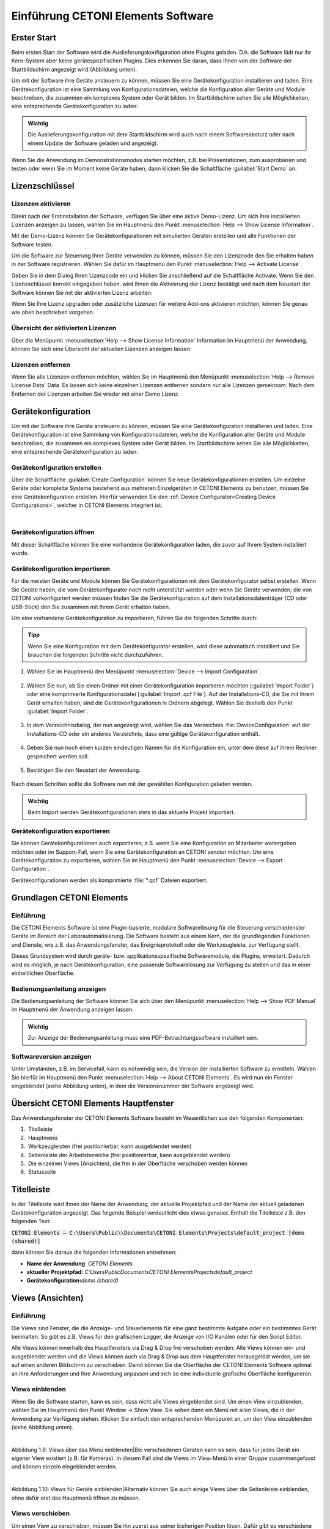Einführung CETONI Elements Software
===================================

Erster Start
------------

Beim ersten Start der Software wird die Auslieferungskonfiguration ohne
Plugins geladen. D.h. die Software lädt nur ihr Kern-System aber keine
gerätespezifischen Plugins. Dies erkennen Sie daran, dass Ihnen von der
Software der Startbildschirm angezeigt wird (Abbildung unten).

.. image:: ./Pictures/1000020100000422000002BE2B654AE685AA4D8E.png

Um mit der Software
ihre Geräte ansteuern zu können, müssen Sie eine Gerätekonfiguration
installieren und laden. Eine Gerätekonfiguration ist eine Sammlung von
Konfigurationsdateien, welche die Konfiguration aller Geräte und Module
beschreiben, die zusammen ein komplexes System oder Gerät bilden. Im
Startbildschirm sehen Sie alle Möglichkeiten, eine entsprechende
Gerätekonfiguration zu laden:

.. admonition:: Wichtig
   :class: note

   Die Auslieferungskonfiguration mit dem      
   Startbildschirm wird auch nach einem Softwareabsturz     
   oder nach einem Update der Software geladen und          
   angezeigt.      

Wenn Sie die Anwendung im Demonstrationsmodus starten
möchten, z.B. bei Präsentationen, zum ausprobieren und testen oder
wenn Sie im Moment keine Geräte haben, dann klicken Sie die
Schaltfläche :guilabel:`Start Demo` an. 


Lizenzschlüssel
---------------

Lizenzen aktivieren
~~~~~~~~~~~~~~~~~~~

Direkt nach der Erstinstallation der Software, verfügen Sie über eine
aktive Demo-Lizenz. Um sich Ihre installierten Lizenzen anzeigen zu
lassen, wählen Sie im Hauptmenü den Punkt
:menuselection:`Help --> Show License Information`.

.. image:: ./Pictures/1000020100000174000000D78571510911B97AEE.png

Mit der Demo-Lizenz können Sie Gerätekonfigurationen mit simulierten
Geräten erstellen und alle Funktionen der Software testen.

.. image:: ./Pictures/10000201000001D6000000AE5ED5B8BD0CA17D65.png

Um die Software zur Steuerung Ihrer Geräte verwenden zu
können, müssen Sie den Lizenzcode den Sie erhalten haben in der Software
registrieren. Wählen Sie dafür im Hauptmenü den Punkt 
:menuselection:`Help --> Activate License`.

.. image:: ./Pictures/10000201000001ED00000145C29F8E208FCC285C.png

Geben Sie in dem Dialog Ihren Lizenzcode ein und klicken Sie
anschließend auf die Schaltfläche Activate. Wenn Sie den Lizenzschlüssel
korrekt eingegeben haben, wird Ihnen die Aktivierung der Lizenz
bestätigt und nach dem Neustart der Software können Sie mit der
aktivierten Lizenz arbeiten:

.. image:: ./Pictures/10000201000001ED0000015700FCDFDE9D20030C.png 

Wenn Sie Ihre Lizenz upgraden oder zusätzliche Lizenzen für
weitere Add-ons aktivieren möchten, können Sie genau wie oben
beschrieben vorgehen.

Übersicht der aktivierten Lizenzen
~~~~~~~~~~~~~~~~~~~~~~~~~~~~~~~~~~

Über die Menüpunkt :menuselection:`Help --> Show License Information` 
Information im Hauptmenü der
Anwendung, können Sie sich eine Übersicht der aktuellen Lizenzen
anzeigen lassen:

.. image:: ./Pictures/10000201000001D800000133EEE683E0C6194C68.png


Lizenzen entfernen
~~~~~~~~~~~~~~~~~~

Wenn Sie alle Lizenzen entfernen möchten, wählen Sie im Hauptmenü den
Menüpunkt :menuselection:`Help --> Remove License Data` Data. 
Es lassen sich keine einzelnen
Lizenzen entfernen sondern nur alle Lizenzen gemeinsam. Nach dem
Entfernen der Lizenzen arbeiten Sie wieder mit einer Demo Lizenz.

Gerätekonfiguration
-------------------
Um mit der Software ihre Geräte ansteuern zu können, müssen Sie eine 
Gerätekonfiguration installieren und laden. Eine Gerätekonfiguration 
ist eine Sammlung von Konfigurationsdateien, welche die Konfiguration 
aller Geräte und Module beschreiben, die zusammen ein komplexes System 
oder Gerät bilden. Im Startbildschirm sehen Sie alle Möglichkeiten, 
eine entsprechende Gerätekonfiguration zu laden:

.. image:: ./Pictures/1000020100000422000002BE2B654AE685AA4D8E.png

Gerätekonfiguration erstellen  
~~~~~~~~~~~~~~~~~~~~~~~~~~~~~~

.. image:: ./Pictures/100002010000009600000096EA64110C769BEAC3.png
   :width: 2cm
   :height: 2cm
   :align: left

Über die Schaltfläche :guilabel:`Create Configuration` können Sie neue
Gerätekonfigurationen erstellen. Um einzelne Geräte oder komplette
Systeme bestehend aus mehreren Einzelgeräten in CETONI Elements zu
benutzen, müssen Sie eine Gerätekonfiguration erstellen. Hierfür
verwenden Sie den :ref:`Device Configurator<Creating Device Configurations>`,
welcher in CETONI Elements
integriert ist.

|

Gerätekonfiguration öffnen 
~~~~~~~~~~~~~~~~~~~~~~~~~~~~~~

Mit dieser Schaltfläche können Sie eine vorhandene Gerätekonfiguration laden, die zuvor auf Ihrem System installiert wurde.

Gerätekonfiguration importieren
~~~~~~~~~~~~~~~~~~~~~~~~~~~~~~

.. image:: Pictures/10000201000000960000009603BB5C04B1480424.png
   :width: 2cm
   :height: 2cm
   :align: left

Für die meisten Geräte und Module können Sie
Gerätekonfigurationen mit dem Gerätekonfigurator selbst erstellen. Wenn
Sie Geräte haben, die vom Gerätekonfigurator noch nicht unterstützt
werden oder wenn Sie Geräte verwenden, die von CETONI vorkonfiguriert
werden müssen finden Sie die Gerätekonfiguration auf dem
Installationsdatenträger (CD oder USB-Stick) den Sie zusammen mit Ihrem
Gerät erhalten haben.

Um eine vorhandene Gerätekonfiguration zu importieren, führen Sie die
folgenden Schritte durch:

.. admonition:: Tipp
   :class: tip

   Wenn Sie eine Konfiguration mit dem           
   Gerätekonfigurator erstellen, wird diese automatisch    
   installiert und Sie brauchen die folgenden Schritte     
   nicht durchzuführen.     

.. rst-class:: steps

#. Wählen Sie im Hauptmenü den Menüpunkt :menuselection:`Device --> Import Configuration`.

    .. image:: ./Pictures/10000000000001310000010F1E67A086173830FE.png

#. Wählen Sie nun, ob
   Sie einen Ordner mit einer Gerätekonfiguration importieren möchten
   (:guilabel:`Import Folder`) oder eine komprimierte Konfigurationsdatei
   (:guilabel:`Import .qcf File`). Auf der Installations-CD, die Sie mit ihrem
   Gerät erhalten haben, sind die Gerätekonfigurationen in Ordnern
   abgelegt. Wählen Sie deshalb den Punkt :guilabel:`Import Folder`.

    .. image:: ./Pictures/1000000000000214000000A60483FD84C031337D.png

#. In dem Verzeichnisdialog, der nun angezeigt wird, wählen Sie das
   Verzeichnis :file:`DeviceConfiguration` auf der Installations-CD oder ein
   anderes Verzeichnis, dass eine gültige Gerätekonfiguration enthält.

     .. image:: ./Pictures/10000201000002810000018F6EE2B3E17DBB7FD1.png
    
#. Geben Sie nun noch einen kurzen eindeutigen Namen für die
   Konfiguration ein, unter dem diese auf ihrem Rechner gespeichert
   werden soll.

     .. image:: ./Pictures/10000000000001B00000009EB2ADDF0AD16AE80B.png

#. Bestätigen Sie den Neustart der Anwendung.

     .. image:: ./Pictures/100000000000020900000097955C208F8F030D3B.png

Nach diesen Schritten sollte die Software nun mit der gewählten Konfiguration 
geladen werden.

.. admonition:: Wichtig
   :class: note

   Beim Import werden Gerätekonfigurationen stets in das aktuelle Projekt importiert.


Gerätekonfiguration exportieren
~~~~~~~~~~~~~~~~~~~~~~~~~~~~~~~~

Sie können Gerätekonfigurationen auch exportieren, z.B. wenn Sie eine
Konfiguration an Mitarbeiter weitergeben möchten oder im Support-Fall,
wenn Sie eine Gerätekonfiguration an CETONI senden möchten. Um eine
Gerätekonfiguration zu exportieren, wählen Sie im Hauptmenü den
Punkt :menuselection:`Device --> Export Configuration`.

.. image:: ./Pictures/1000000000000176000000AAFAC8C916053B5D6A.png

Gerätekonfigurationen werden als komprimierte :file:`*.qcf` Dateien exportiert.

Grundlagen CETONI Elements
----------------------------

Einführung
~~~~~~~~~~~~

Die CETONI Elements Software ist eine Plugin-basierte, modulare
Softwarelösung für die Steuerung verschiedenster Geräte im Bereich der
Laborautomatisierung. Die Software besteht aus einem Kern, der die
grundlegenden Funktionen und Dienste, wie z.B. das Anwendungsfenster,
das Ereignisprotokoll oder die Werkzeugleiste, zur Verfügung stellt.

Dieses Grundsystem wird durch geräte- bzw. applikationsspezifische
Softwaremodule, die Plugins, erweitert. Dadurch wird es möglich, je nach
Gerätekonfiguration, eine passende Softwarelösung zur Verfügung zu
stellen und das in einer einheitlichen Oberfläche.

Bedienungsanleitung anzeigen
~~~~~~~~~~~~~~~~~~~~~~~~~~~~~~

Die Bedienungsanleitung der Software können Sie sich über den
Menüpunkt :menuselection:`Help --> Show PDF Manual` im Hauptmenü der 
Anwendung anzeigen lassen.

.. image:: Pictures/10000000000000DC000000A56971ED828CA56C1E.png

.. admonition:: Wichtig
   :class: note

   Zur Anzeige der Bedienungsanleitung muss eine PDF-Betrachtungssoftware 
   installiert sein. 


Softwareversion anzeigen
~~~~~~~~~~~~~~~~~~~~~~~~~~

Unter Umständen, z.B. im Servicefall, kann es notwendig sein, die
Version der installierten Software zu ermitteln. Wählen Sie hierfür im
Hauptmenü den Punkt :menuselection:`Help --> About CETONI Elements`. Es wird nun
ein Fenster eingeblendet (siehe Abbildung unten), in dem die
Versionsnummer der Software angezeigt wird.

.. image:: ./Pictures/100000000000023E0000011C5BF7D6D89E212C48.png

Übersicht CETONI Elements Hauptfenster
----------------------------------------

Das Anwendungsfenster der CETONI Elements Software besteht im
Wesentlichen aus den folgenden Komponenten:

.. image:: ./Pictures/100002010000040500000272304B3AA146FD9FA5.png

.. rst-class:: guinums

1.  Titelleiste
2.  Hauptmenü
3.  Werkzeugleisten (frei positionierbar, kann ausgeblendet werden)
4.  Seitenleiste der Arbeitsbereiche (frei positionierbar, kann
   ausgeblendet werden)
5.  Die einzelnen Views (Ansichten), die frei in der Oberfläche
   verschoben werden können
6.  Statuszeile

Titelleiste
-----------

In der Titelleiste wird Ihnen der Name der Anwendung, der aktuelle
Projektpfad und der Name der aktuell geladenen Gerätekonfiguration
angezeigt. Das folgende Beispiel verdeutlicht dies etwas genauer.
Enthält die Titelleiste z.B. den folgenden Text:

:code:`CETONI Elements – C:\Users\Public\\Documents\CETONI Elements\Projects\default_project [demo (shared)]`

dann können Sie daraus die folgenden Informationen entnehmen:

-  **Name der Anwendung**: *CETONI Elements*
-  **aktueller Projektpfad:** *C:\Users\Public\Documents\CETONI
   Elements\Projects\default_project*
-  **Gerätekonfiguration:**\ *demo (shared)*

Views (Ansichten)
-----------------

.. _einführung-1:

Einführung
~~~~~~~~~~

Die Views sind Fenster, die die Anzeige- und Steuerlemente für eine ganz
bestimmte Aufgabe oder ein bestimmtes Gerät beinhalten. So gibt es z.B.
Views für den grafischen Logger, die Anzeige von I/O Kanälen oder für
den Script Editor.

Alle Views können innerhalb des Hauptfensters via Drag & Drop frei
verschoben werden. Alle Views können ein- und ausgeblendet werden und
die Views können auch via Drag & Drop aus dem Hauptfenster herausgelöst
werden, um sie auf einen anderen Bildschirm zu verschieben. Damit können
Sie die Oberfläche der CETONI Elements Software optimal an Ihre
Anforderungen und Ihre Anwendung anpassen und sich so eine individuelle
grafische Oberfläche konfigurieren.

Views einblenden
~~~~~~~~~~~~~~~~

Wenn Sie die Software starten, kann es sein, dass nicht alle Views
eingeblendet sind. Um einen View einzublenden, wählen Sie im Hauptmenü
den Punkt Window → Show View. Sie sehen dann ein Menü mit allen Views,
die in der Anwendung zur Verfügung stehen. Klicken Sie einfach den
entsprechenden Menüpunkt an, um den View einzublenden (siehe Abbildung
unten).

|
Abbildung 1.9: Views über das Menü einblenden|\ Bei verschiedenen
Geräten kann es sein, dass für jedes Gerät ein eigener View existiert
(z.B. für Kameras). In diesem Fall sind die Views im View-Menü in einer
Gruppe zusammengefasst und können einzeln eingeblendet werden.

|
Abbildung 1.10: Views für Geräte einblenden|\ Alternativ können Sie auch
einige Views über die Seitenleiste einblenden, ohne dafür erst das
Hauptmenü öffnen zu müssen.

Views verschieben
~~~~~~~~~~~~~~~~~

Um einen View zu verschieben, müssen Sie ihn zuerst aus seiner
bisherigen Position lösen. Dafür gibt es verschiedene Möglichkeiten. Die
erste Möglichkeit ist Drag & Drop. Klicken Sie dafür mit der linken
Maustaste in den Reiter des Views **❶**\ und ziehen Sie den View einfach
mit gedrückter Maustaste aus seiner Position heraus **❷**. Solange Sie
die Maustaste nicht loslassen, können Sie den View frei verschieben
(siehe Abbildung unten).

|
Abbildung 1.11: View via Drag & Drop verschieben|\ Alternativ können Sie
den View auch durch einen Doppelklick auf den Reiter aus seiner Position
herauslösen. Die dritte Möglichkeit ist das Kontextmenü des Views.
Klicken Sie dafür mit der rechten Maustaste in den Karteireiter und
wählen Sie aus dem Kontextmenü den Punkt *Detach*.

|
Abbildung 1.12: View via Kontextmenü aus seiner Position lösen|\ Wenn
Sie den View aus seiner Position herausgelöst haben, wird der View in
einem eigenen Fenster angezeigt. Dieses Fenster können Sie nun wie jedes
andere Fenster des Betriebssystems vergrößern, verkleinern, maximieren
oder auf einen anderen Bildschirm verschieben.

Views andocken
~~~~~~~~~~~~~~

Sie können Views, oder Gruppen von Views, die ein eigenes Fenster haben,
via Drag & Drop in das Hauptfenster oder ein beliebige anderes
View-Fenster andocken. Dafür ziehen Sie das Fenster des Views einfach
über das Zielfenster, in das der View / die View-Gruppe angedockt werden
soll. In dem Zielfenster werden Ihnen dann Symbole angezeigt – die
Drop-Targets. Diese Zielmarkierungen kennzeichnen die Bereiche, in denen
das Fenster eingefügt werden kann. Wenn Ihr Zielfenster nur einen View
enthält, sehen Sie nur 5 Drop-Targets.

|
Abbildung 1.13: Drop-Target Markierungen|\ Wenn Sie den Mauszeiger über
ein Drop-Target bewegen, während Sie ein Fenster verschieben, dann wird
Ihnen über einen farbigen Rahmen (Drop Preview) angezeigt, an welche
Position (Dock Area) der View eingefügt werden würde.

.. figure:: ./Pictures/10000201000002890000014B5699FFD5D09BAADF.png
   :alt: 
   Abbildung 1.14: Anzeige Drop-Preview
   :width: 16.201cm
   :height: 8.262cm

   Abbildung 1.14: Anzeige Drop-Preview

Wenn Sie nun die Maustaste über der Zielmarkierung loslassen, wird das
das Fenster an der durch das Drop-Preview gekennzeichneten Position
eingefügt.

|
Abbildung 1.15: View auf der linken Seite eingefügt|\ Wenn Sie als
Drop-Target das Symbol in der Mitte des Fensters wählen, dann wird der
neue View als ein zusätzlicher Karteireiter auf der Position des dort
vorhandenen Views eingefügt.

|
Abbildung 1.16: View Gruppe|\ Wenn Sie das Ihr View über ein Fenster
ziehen, welches bereits mehrere Views enthält, dann werden Ihnen
zusätzliche Drop-Target Markierungen angezeigt. D.h., Sie haben dann
zusätzliche Möglichkeiten für das Andocken des View-Fensters. In der
Abbildung unten können Sie dies sehen. Es gibt die äußeren Drop-Targets
**❶**, die Sie bereits aus der Beschreibung oben kennen. Zusätzlich gibt
es noch fünf weitere Drop-Targets, die in Form eines Kreuzes angezeigt
werden **❷**.

|
Abbildung 1.17: Drop-Target Markierungen|\ Bewegen Sie das Fenster bei
gedrückter Maustaste über die einzelnen Markierungen das Drop-Preview zu
sehen und um ein Gefühl dafür zu bekommen, welche Möglichkeiten zum
Andocken eines Fensters existieren.

Wenn Sie ein View als zusätzlichen Karteireiter andocken möchten, können
Sie den Mauspfeil entweder über das mittlere Drop-Target Symbol
**❶**\ bewegen (siehe Abbildung unten) oder über die Titelleiste eines
bereits angedockten Views **❷**.

|
Abbildung 1.18: View als zusätzlichen Karteireiter einfügen|\ View-Gruppen verschieben
~~~~~~~~~~~~~~~~~~~~~~~~~~~~~~~~~~~~~~~~~~~~~~~~~~~~~~~~~~~~~~~~~~~~~~~~~~~~~~~~~~~~~~

Es können nicht nur einzelne Views verschoben werden sondern auch
komplette View-Gruppen in denen mehrere Views als Karteireiter enthalten
sind. Zum Verschieben einer kompletten View-Gruppe klicken Sie nicht auf
den Karteireiter des Views sondern in die Titelleiste der Gruppe (siehe
Abbildung unten). Sie können nun die komplette Gruppe via Drag & Drop
aus der aktuellen Position herauslösen und verschieben.

|
Abbildung 1.19: View-Gruppen verschieben|\ Alternativ können Sie eine
View-Gruppe auch herauslösen durch einen Doppelklick in die Titelleiste
**❶**\ der Gruppe, über den Menüpunkt *Detach Area* **❷**\ im
Kontextmenü oder durch Anklicken der *Detach* Schaltfläche in der
Titelleiste **❸**.

|
Abbildung 1.20: View-Gruppe abdocken|\ Eine View-Gruppe oder ein Fester
mit mehreren Views können Sie genau so andocken wie ein Fenster mit nur
einem View.

Views und View-Gruppen schließen
~~~~~~~~~~~~~~~~~~~~~~~~~~~~~~~~

Einen einzelnen View können Sie entweder über die Schließen-Schaltfläche
**❶**\ im aktiven Karteireiter schließen oder über den Menüpunkt
*Close*\ **❷**\ im Kontextmenü eines Karteireiters.

|
Abbildung 1.21: View schließen|\ Eine View-Gruppe kann mit der
Schließen-Schaltfläche **❶**\ in der Titelleiste der Gruppe oder mit dem
Menüpunkt *Close Area* **❷**\ im Kontextmenü der View-Gruppe geschlossen
werden.

|
Abbildung 1.22: View-Gruppen schließen|\ Nützliches bei der Arbeit mit Views
~~~~~~~~~~~~~~~~~~~~~~~~~~~~~~~~~~~~~~~~~~~~~~~~~~~~~~~~~~~~~~~~~~~~~~~~~~~~

Wenn Sie View-Gruppen mit sehr vielen Views haben, kann es sein, dass
durch die Anzahl der Karteireiter und durch die dann verkürzt
dargestellten Beschriftungen eine Navigation zwischen den einzelnen
Views der Gruppe schwierig ist. In diesem Fall können Sie über die
entsprechende Schaltfläche in der Titelleiste der View-Gruppe ein Menü
mit allen Views der Gruppe aufrufen und darüber den entsprechenden View
wählen.

|
Abbildung 1.23: View-Menü einer View-Gruppe aufrufen|\ Wenn Sie in einer
View-Gruppe schnell „aufräumen“ möchten, können Sie über das Kontextmenü
alle Views außer den gerade aktiven View schließen. Wählen Sie dafür im
Kontextmenü des aktiven Karteireiters den Punkt *Close Others*.

|
Abbildung 1.24: Alle inaktiven Views einer Gruppe schließen|\ Wenn Sie
in einem Fenster, z.B. im Hauptfenster der Anwendung, schnell
„aufräumen“ möchten, können Sie über das Kontextmenü einer View-Gruppe
alle anderen Gruppen schließen. Wählen Sie dafür aus dem Kontextmenü der
View-Gruppe den Menüpunkt *Close Other Areas*.

.. figure:: ./Pictures/1000020100000224000000A46CB57E1DDB2A63DE.png
   :alt: 
   Abbildung 1.25: Alle anderen View-Gruppen schließen
   :width: 14.504cm
   :height: 4.339cm

   Abbildung 1.25: Alle anderen View-Gruppen schließen

Perspektiven
------------

Einführung in die Arbeit mit Perspektiven
~~~~~~~~~~~~~~~~~~~~~~~~~~~~~~~~~~~~~~~~~

Unterschiedliche Aufgaben, unterschiedliche Geräte oder auch
unterschiedliche Anwender erfordern eine unterschiedliche Anordnung von
Views. Über das Verschieben der einzelnen Views können Sie die
Oberfläche optimal an Ihre Anforderungen, an Ihre Art zu arbeiten oder
an Ihre PC-Hardware anpassen.

Wenn Sie für eine bestimmte Aufgabe die perfekte Anordnung der Views
gefunden haben, können Sie diese Anordnung unter einem eignen Namen
speichern. Diese gespeicherte Anordnung wird in der Software als
Perspektive (Perspective) bezeichnet. Haben Sie mehrere Perspektiven
angelegt, können Sie durch einen einzigen Mausklick die komplette
Oberfläche der Anwendung Umbauen und an eine neue Aufgabe oder
Anforderung anpassen.

Sie können eine Perspektive über die entsprechende Schaltfläche in der
Werkzeugleiste aktivieren.

|image19|\ Wenn Sie auf die Schaltfläche klicken, wird die Standard
Perspektive (Default) geladen. Wenn Sie auf den Pfeil neben der
Schaltfläche klicken **❶**\ (siehe Abbildung unten), öffnen Sie das Menü
zur Auswahl einer vorher angelegten Perspektive **❷**.

|
Abbildung 1.26: Vorhandene Perspektive öffnen|\ Wenn Sie eine
Perspektive anklicken, werden die Views in der Oberfläche so angeordnet
wie zum Zeitpunkt der Erstellung dieser Perspektive. Alternativ können
Sie auf die Perspektiven auf über das Hauptmenü zugreifen. Wählen Sie
dafür den Menüpunkt *Window → Perspective*.

.. figure:: ./Pictures/1000020100000225000000F171D95022C6176EB6.png
   :alt: 
   Abbildung 1.27: Arbeiten mit Perspektiven über das Hauptmenü
   :width: 14.531cm
   :height: 6.378cm

   Abbildung 1.27: Arbeiten mit Perspektiven über das Hauptmenü

+-----------+---------------------------------------------------------+
| |image22| | **Tipp**. Wenn Sie bei der Anordnung der Views einmal   |
|           | die Übersicht verloren haben oder mit der Anordnung neu |
|           | beginnen möchten, rufen Sie über die Perspective        |
|           | Schaltfläche in der Werkzeugleiste einfach die Standard |
|           | Perspective (Default) auf.                              |
+-----------+---------------------------------------------------------+

Perspektiven anlegen
~~~~~~~~~~~~~~~~~~~~

|image23|\ Um eine Perspektive anzulegen, klicken Sie in der
Werkzeugleiste auf die Schaltfläche Create Perspektive. Geben Sie dann
in dem Eingabedialog einen eindeutigen Namen für diese Perspektive ein
und klicken Sie o.k.

|
Abbildung 1.28: Perspektive anlegen|\ Die neue Perspektive ist nun im
Perspektiv-Menü verfügbar.

Perspektiven löschen
~~~~~~~~~~~~~~~~~~~~

Um Perspektiven zu löschen, wählen Sie im Perspektivemenü den Menüpunkt
*Manage Perspectives*.

|
Abbildung 1.29: Perspektiven verwalten|\ Es wird nun ein Dialog mit
einer Liste aller Perspektiven angezeigt. In der Liste **❶**\ können Sie
nun ähnlich wie im Dateiexplorer einzelne oder mehrere Perspektiven
auswählen. Mit Hilf der *Shift-Taste* können Sie mehrere
zusammenhängende Einträge auswählen. Mit Hilfe der *Ctrl-Taste* können
Sie mehrere Einträge hintereinander anklicken und damit auswählen.

|
Abbildung 1.30: Perspektiven löschen|\ Wenn Sie dann die Schaltfläche
*Remove* **❷**\ klicken, werden alle ausgewählten Perspektiven gelöscht.

Seitenleiste
------------

Die Seitenleiste ermöglicht Ihnen das schnelle Einblenden verschiedener
Views. Einige Schaltflächen blenden einen bestimmten View direkt ein.
Andere Schaltflächen ermöglichen das Einblenden mehrerer Views und
zeigen dafür ein Menü an (siehe Abbildung unten).

.. image:: ./Pictures/10000201000000E10000005F05B9041439F8E1EF.png
   :width: 5.955cm
   :height: 2.514cm

+-----------+---------------------------------------------------------+
| |image26| | **Tipp**. Die Seitenleiste, und auch alle               |
|           | Werkzeugleisten, können frei in den Randbereichen des   |
|           | Hauptfensters positioniert und angeordnet werden. Wenn  |
|           | Sie mit der rechten Maustaste in eine Werkzeugleiste    |
|           | klicken, sehen Sie ein Menü zum Ein- und Ausblenden der |
|           | Werkzeugleisten.                                        |
+-----------+---------------------------------------------------------+

Ereignisprotokoll
-----------------

Im Ereignisprotokoll werden wichtige Ereignisse angezeigt. Dazu gehören
Hinweise, Warnmeldungen und Fehlermeldungen. Der View mit dem
Ereignisprotokoll wird automatisch eingeblendet, wenn ein Ereignis in
das Protokoll geschrieben wird.

|Abbildung 1.31: Ereignisprotokoll|\ |image27|\ Sie können das
Ereignisprotokoll durch drücken der Schaltfläche *Clear Event Log* in
der rechten oberen Bildschirmecke (siehe Abbildung) löschen.

|image28|\ Durch Klicken der Schaltfläche *Export To File* können Sie
den Inhalt des Ereignisprotokolls in eine Textdatei exportieren. Nachdem
Sie einen Dateinamen vergeben haben, wird die Satei gespeichert und Sie
können Sie in einem beliebigen Texteditor öffnen.

.. image:: ./Pictures/1000020100000258000000551980D8BBF41A9394.png
   :width: 15.88cm
   :height: 2.249cm

Möchten Sie das Ereignisprotokoll manuell einblenden, wählen Sie im
Hauptmenü der Anwendung den Punkt *Window → Show View → Event Log*.

|
Abbildung 1.32: Event Log View einblenden|\ Das Ereignisprotokoll listet
die einzelnen Ereignisse in zeitlicher Abfolge auf. Das neueste Ereignis
steht dabei immer an erster Stelle. Dies wir auch an den Zeitstempeln in
der ersten Spalte deutlich.

|image29|\ Beim Verbinden zur Gerätehardware, kann es vorkommen, dass im
Ereignisprotokoll Gerätefehler empfangen und angezeigt werden (siehe
oben). Diese Fehler können Sie ignorieren und löschen, wenn im
Ereignisprotokoll eine aktuellere Nachricht von der gleichen
Ereignisquelle (vom gleichen Gerät) vorhanden ist, in der die
Fehlerfreiheit des Gerätes gemeldet wird (Beispiel in Abbildung unten).

In dem Beispiel (Abbildung oben) melden alle 3 Achsen der rotAXYS
Probenhandlers einen Fehler ❶. Die aktuellsten obersten drei Meldungen ❷
zeigen aber, das kein Fehler mehr vorhanden ist und das Gerät fehlerfrei
arbeitet.

Statuszeile
-----------

In der Statuszeile werden Statusinformationen, wie z.B. der
Verbindungsstatus zum Gerät, angezeigt.

Verbindung zum Gerät herstellen
-------------------------------

In der Werkzeugleiste finden Sie die Schaltfläche *Connect to
device*\ mit einem Steckersymbol (siehe Abbildung unten). Drücken Sie
diese Schaltfläche, um eine Verbindung zum Gerät herzustellen.

.. figure:: ./Pictures/100000000000013B000000B23CF02D461CC3D4A3.png
   :alt: Abbildung 1.33: Verbindung zum Gerät herstellen
   :width: 8.334cm
   :height: 4.71cm

   Abbildung 1.33: Verbindung zum Gerät herstellen

+-----------+---------------------------------------------------------+
| |image32| | **Wichtig**. Um eine Verbindung zum Gerät herzustellen, |
|           | muss das Gerät über USB mit dem PC verbunden und die    |
|           | Spannungsversorgung für das Gerät aktiv sein.           |
+-----------+---------------------------------------------------------+

*Arbeiten mit Projekten*
------------------------

.. _einführung-2:

*Einführung*
~~~~~~~~~~~~

*Wenn Sie mit der CETONI Elements Software arbeiten, dann arbeiten Sie
stets in einem bestimmten\ CETONI Elements\ Projekt. In einem Projekt
werden alle projektspezifischen Daten, wie z.B. die
aktuelle\ Gerätekonfiguration, anwenderspezifische Gerätenamen,
Spritzen- und Schlauchkonfigurationen, Skalierungsfaktoren, Flussraten,
SI-Einheiten und vieles mehr gespeichert. D.h., wenn Sie ein Projekt
laden, werden alle anwenderspezifischen Einstellungen geladen. So können
Sie einfach zwischen verschiedenen Projekten wechseln, oder Projekte mit
anderen Mitarbeitern teilen.*

*Das aktuelle Projekt, in dem Sie arbeiten, wird Ihnen stets in
der*\ `Titelleiste <#1.6.Titelleiste|outline>`__\ *angezeigt.\ Wenn Sie
im Hauptmenü den Menüpunkt\ File → Browse Project Folder\ wählen, wird
das aktuelle Projekt im Dateiexplorer geöffnet.*

|Abbildung 1.34: Projektverzeichnis im Dateiexplorer öffnen|\ *Im
Dateiexplorer sehen Sie alle projektspezifischen Daten des Projektes.
Jedes Projekt hat eine feste Struktur von Dateien und
Unterverzeichnissen. In der Datei\ projectsettings.ini\ werden alle
projektspezifischen Einstellungen gespeichert. Zusätzlich finden Sie im
Projektverzeichnis die folgenden Unterverzeichnisse:*

-  *Configurations\ – in diesem Verzeichnis werden alle
   Gerätekonfigurationen gespeichert, die Sie importieren oder mit dem
   Gerätekonfigurator anlegen*
-  *Data\ – in dieses Verzeichnis können die Plugins Daten ablegen, die
   nicht in der Settings Datei gespeichert werden können*
-  *Log\ – dient zum Speichern von Log-Dateien\ wie z.B. von CSV-Dateien
   wie sie vom CSV-Logger erzeugt werden.*
-  *Pictures\ – speichert alle Bild\ dateien\ , die im Projekt
   aufgenommen werden (z.B. durch Scriptfunktionen oder vom
   Kamera-Plugin).*
-  *Scripts\ –\ alle Scriptdateien, die Sie in dem Projekt erstellen,
   sollten Sie in dieses Verzeichnis\ speichern*
-  *Videos\ –\ Videodateien, die vom Kamera-Plugin erzeugt werden,
   sollten in dieses Verzeichnis gespeichert werden*

*Ein neues Projekt erstellen*
~~~~~~~~~~~~~~~~~~~~~~~~~~~~~

*Wählen Sie im Hauptmenü den Punkt\ File → New Project\ um ein neues
Projekt zu erstellen.*

|Abbildung 1.35: Neues Projekt erstellen|\ *In dem Dialog, der Ihnen
dann angezeigt wird, können Sie das neue Projekt konfigurieren. Vergeben
Sie als erstes einen eindeutigen Projektnamen*\ **❶**\ *. Wählen Sie
dann, ob Sie die Einstellungen des aktuellen Projektes in das neue
Projekt kopieren möchten (\ Copy current project settings\ ) oder ob Sie
mit einem leeren Projekt starten wollen (\ Create empty
project\ )*\ **❷**\ *.*

*Wählen Sie dann den Ort aus, in dem das Projektverzeichnis erzeugt
werden soll. Standardmäßig, wenn\ Use default location\ *\ **❸**\ *aktiv
ist, wird das Projekt im Projektverzeichnis des CETONI Elements
Datenordners erstellt. Wenn Sie den Speicherort selbst wählen möchten,
z.B. um das Projekt auf einem externen Datenträger zu speichern,
entfernen Sie das Häkchen\ *\ **❸**\ *\ und wählen Sie durch Anklicken
der\ Browse…\ Schaltfläche\ *\ **❹**\ *\ einen Speicherort aus.*

|Abbildung 1.36: Konfigurationsdialog für Erstellung eines neuen
Projektes|\ *Schließen Sie die Erstellung des neuen Projektes durch
Anklicken von\ OK\ *\ **❺**\ *\ ab.*

+-----------+---------------------------------------------------------+
| |image35| | **Wichtig**. Speichern Sie Projektdaten, wie z.B.       |
|           | Scripte, Bilder, Log-Dateien wenn möglich immer im      |
|           | Projektverzeichnis oder in den entsprechenden           |
|           | Unterverzeichnissen ab. Nur so ist sichergestellt, dass |
|           | beim Projektexport alle wichtigen Daten exportiert oder |
|           | gesichert werden.                                       |
+-----------+---------------------------------------------------------+

*Ein vorhandenes Projekt öffnen*
~~~~~~~~~~~~~~~~~~~~~~~~~~~~~~~~

*Wählen Sie zum Öffnen eines vorhandenen Projektes im Hauptmenü den
Menüpunkt\ File → Open Project\ .*

|Abbildung 1.37: Vorhandenes Projekt öffnen|\ *In dem Dialog der Ihnen
nun angezeigt wird, können Sie über die Auswahlbox*\ **❶**\ *ein Projekt
aus dem Standard-Projektverzeichnis auswählen. Sie können dafür auch den
Projektnamen in die Auswahlbox eintippen. Die Auswahlbox unterstützt Sie
bei der Eingabe durch die Einblendung von entsprechenden Projekten. Wenn
Ihr Projekt nicht im Standardverzeichnis gespeichert ist, klicken Sie
die\ Browse…\ Schaltfläche*\ **❷**\ *. Sie können dann mit einem
Verzeichnisauswahldialog das gewünschte Projektverzeichnis (z.B. auf
einem externen Datenträger) auswählen.*

|Abbildung 1.38: Dialog zum Öffnen eines vorhandenen Projektes|\ *Öffnen
Sie das neue Projekt dann durch Anklicken von\ OK\ *\ **❸**\ *\ .*

*Das aktuelle Projekt exportieren*
~~~~~~~~~~~~~~~~~~~~~~~~~~~~~~~~~~

*Wenn Sie Ihr Projekt archivieren möchten oder an einen anderen Anwender
weitergeben möchten, können Sie das schnell und einfach durch den Export
eines Projektes realisieren. Beim Projektexport werden alle Daten eines
Projektes, die sich im Projektverzeichnis befinden und die Sie zum
Export auswählen, in eine komprimierte Projektdatei (*.qpr)
gespeichert.*

|Abbildung 1.39: Projektexport aufrufen|

*Um ein Projekt zu exportieren, müssen Sie zuerst das Projekt in der
Software öffnen. Wählen Sie nun aus dem Hauptmenü der Anwendung den
Punkt\ File → Export Project\ .*

*In dem Export Dialog der Ihnen angezeigt wird, können Sie nun
auswählen\ ❶\ , welche Verzeichnisse des Projekts exportiert werden
sollen.*

|Abbildung 1.40: Auswahl der Projektverzeichnisse für den
Export|\ *Klicken Sie die Schaltflächen\ Select All\ ❷\ oder\ Select
None\ ❸\ an, um alle Elemente oder kein Element auszuwählen.*

+-----------+---------------------------------------------------------+
| |image38| | **Wichtig**. Der Export von Verzeichnissen mit großen   |
|           | Datenmengen, wie z.B. Pictures und Videos, führt zu     |
|           | großen Projektdateien und längeren Zeiten für den       |
|           | Export eines Projektes. Exportieren Sie solche          |
|           | Verzeichnisse nur, wenn es für die Weitergabe der Daten |
|           | notwendig ist.                                          |
+-----------+---------------------------------------------------------+

Während des Exports erhalten Sie durch das Ereignis-Protokoll
(*Event-Log*) *❶*, das *Progress-Fenster\ ❷*\ und in der Statuszeile
*❸*\ Informationen zum aktuellen Stand des Exports.

|Abbildung 1.41: Statusanzeige Projektexport|\ Sie können den Export
jederzeit durch Anklicken der\ *Cancel* ❹Schaltfläche abbrechen.

*Projekte importieren*
~~~~~~~~~~~~~~~~~~~~~~

*Mit der Importfunktion können Sie Projektdateien (*.qpr) in die
Software importieren. Wählen Sie dafür im Hauptmenü den Menüpunkt\ File
→ Import Project\ .*

|Abbildung 1.42: Projektimport aufrufen|\ *In dem Dateiauswahldialog,
der Ihnen nun angezeigt wird, wählen Sie die Projektdatei (*.qpr) aus,
die Sie importieren möchten. Danach wird Ihnen ein Dialog angezeigt, in
dem Sie den Namen eingeben, unter dem das importierte Projekt im
Projektverzeichnis gespeichert werden soll.*

|Abbildung 1.43: Projektnamen eingeben|

+-----------+---------------------------------------------------------+
| |image41| | **Wichtig**. Vergeben Sie einen eindeutigen             |
|           | Projektnamen. Wenn Sie einen Namen verwenden für den    |
|           | bereits ein Projekt im Projektverzeichnis vorhanden     |
|           | ist, dann ist ein Import nicht möglich.                 |
+-----------+---------------------------------------------------------+

Wie beim Export so erhalten Sie auch beim Projektimport durch das
Ereignis-Protokoll (*Event-Log*) *❶*, das *Progress-Fenster\ ❷*\ und in
der Statuszeile *❸*\ Informationen zum aktuellen Stand des Imports.

|Abbildung 1.44: Statusanzeige Projektexport|\ Sie können den Import
jederzeit durch Anklicken der\ *Cancel* ❹Schaltfläche abbrechen. Nach
dem erfolgreichen Import des Projektes, bietet Ihnen die Software an,
das importierte Projekt zu laden.

|image42|\ Klicken Sie auf *Yes* um die Software mit dem importierten
Projekt neu zu starten.

Globale Einstellungen
---------------------

Einstellungsdialog öffnen
~~~~~~~~~~~~~~~~~~~~~~~~~

Über den Menüpunkt *Edit → Settings* im Hauptmenü der Anwendung können
Sie den Konfigurationsdialog für die globalen Applikationseinstellungen
aufrufen.

|
Abbildung 1.45: Settings Dialog|\ Hier finden Sie auf der linken Seite
die unterschiedlichen Einstellungskategorien. Wählen Sie dort eine
Kategorie aus, für die Sie die globalen Einstellungen konfigurieren
möchten. Auf der rechten Seite sehen Sie dann die Einstellungen, die Sie
für die gewählte Kategorie konfigurieren können.

Klicken Sie auf *Apply* um die Änderungen zu übernehmen oder auf *OK* um
die Änderungen zu übernehmen und den Dialog zu schließen.

Allgemeine Einstellungen
~~~~~~~~~~~~~~~~~~~~~~~~

Auto Connect
^^^^^^^^^^^^

Wenn diese Option aktiviert ist, verbindet sich CETONI Elements
automatisch zu den angeschlossenen Geräten. Wenn Sie CETONI Elements.exe
in den Autostart von Windows eintragen, können Sie nach Einschalten des
Rechners die CETONI Elements Software vollautomatisch starten und eine
Verbindung zum Gerät herstellen, ohne dass ein Anwendereingriff
notwendig ist.

Farbe und Stil personalisieren
------------------------------

Über den Menüpunkt *Edit –> Settings* im Hauptmenü der Anwendung öffnen
Sie den Konfigurationsdialog der Anwendung. Dort finden Sie im Bereich
*Color & Style* *❶*\ die Einstellungen zur Anpassung des Designs der
grafischen Oberfläche.

|image43|\ Sie können Sie Akzentfarbe anpassen, indem Sie aus der
Palette von vordefinierten Farben *❷*\ ein Farbe auswählen oder indem
Sie über die Schaltfläche *Custom Color* *❸*\ eine eigene Farbe
definieren.

+-----------+---------------------------------------------------------+
| |image46| | **Wichtig**. Die Anpassung der grafischen Oberfläche    |
|           | nach einer Änderung blockiert die Anwendung für eine    |
|           | kurze Zeit. Sie sollten diese Anpassungen deshalb nicht |
|           | durchführen, wenn Sie mit Geräten arbeiten oder eine    |
|           | kritische Steuerungsanwendung / -script aktiv ist.      |
+-----------+---------------------------------------------------------+

Über die Auswahlbox *Color Theme*\ können Sie das komplette Farb-Design
der Anwendung zwischen verschiedenen Themes umschalten. So können Sie
z.B. zwischen einem Light Theme und einem Dark Theme wechseln um die
Anwendung an Ihre Wünsche oder an die Corporate Identity Ihrer Firma
anzupassen. Die folgenden beiden Screenshots zeigen Beispiele einer
angepassten Oberfläche:

Beispiel 1: Dunkles Design mit alternativer Akzentfarbe

.. image:: ./Pictures/1000020100000430000002BBC33448126A09A2D3.png
   :width: 16.201cm
   :height: 10.564cm

Beispiel 2: Helles Design mit blauer Akzentfarbe

.. image:: ./Pictures/1000020100000430000002BCC96C31CF5E61404D.png
   :width: 16.201cm
   :height: 10.578cm

Zugriff auf die Bedienoberfläche einschränken
---------------------------------------------

.. _einführung-3:

Einführung
~~~~~~~~~~

Die Software bietet Ihnen die Möglichkeit, mit Hilfe des
*UI-Access-Managers* den Zugriff auf Bedienelemente in der Software
einzuschränken. D.h., Sie können konfigurieren, welche Elemente der
Anwendung für Anwender ausgeblendet werden sollen. Dies kann z.B.
erwünscht sein, wenn Sie ein Script geschrieben haben für andere
Anwender oder Mitarbeiter. Wenn Sie sicherstellen wollen, dass die
Geräte nur über das Script bedient werden und nicht manuell „am Script
vorbei“, können Sie Teile der Oberfläche ausblenden.

Zugriff auf die Oberfläche konfigurieren
~~~~~~~~~~~~~~~~~~~~~~~~~~~~~~~~~~~~~~~~

Um den Zugriff auf die Softwareoberfläche zu konfigurieren, wählen Sie
im Hauptmenü den Punkt *Edit\ → Configure UI Access*.

.. figure:: ./Pictures/1000020100000161000000ADAFFCD2193104E170.png
   :alt: Abbildung 1.46: UI Acces Konfiguration aufrufen
   :width: 9.343cm
   :height: 4.579cm

   Abbildung 1.46: UI Acces Konfiguration aufrufen

Der Konfigurationsdialog für den UI Zugriff wird Ihnen angezeigt. In der
ersten Spalte **❶**\ sehen Sie die Elemente der Bedienoberfläche, die
Sie aus- und einblenden können. In den einzelnen Gruppen (z.B.
Workbenches) sind die Elemente alphabetisch sortiert.

|Abbildung 1.47: Konfigurationsdialog für den UI Zugriff|\ In der
zweiten Spalte **❷**\ sehen Sie die Konfiguration des Standard-Modus.
Dieser Modus ist immer aktiv, wenn die Software neu gestartet wird. D.h.
dieser Modus ist der Modus den jeder Anwender ohne spezielle
Berechtigungen sieht. Für jedes Element können Sie hier auswählen, ob es
in der Oberfläche sichtbar oder ausgeblendet ist. So können Sie einfach
Bedienelemente vor normalen Anwendern verbergen.

Die dritte Spalte **❸**\ enthält die Konfiguration der Oberfläche für
den zugangsgeschützten Modus. Dieser Modus ist durch ein Passwort
geschützt. D.h. Sie können diesen Modus durch Eingabe des Passworts
aufrufen, und damit vorher ausgeblendete Bedienelemente einblenden.

+-----------+---------------------------------------------------------+
| |image49| | **Tipp**. In der Konfiguration für den geschützten      |
|           | Bereich sollten Sie alle Bedienelemente auf sichtbar    |
|           | setzen um ggf. Zugriff darauf zu haben.                 |
+-----------+---------------------------------------------------------+

Das Passwort für den geschützten Bereich können Sie festlegen, indem Sie
in die entsprechende Zelle der dritten Spalte doppelt klicken und das
Passwort eingeben.

|Abbildung 1.48: Passwort für UI Zugriff eingeben|\ Wenn Sie die
Konfiguration fertiggestellt haben, klicken Sie auf die Schaltfläche
*OK* um den Dialog zu schließen und die Konfiguration zu speichern.

+-----------+---------------------------------------------------------+
| |image52| | **Wichtig**. Die Konfiguration wird im aktuellen        |
|           | Projekt abgespeichert. D.h. die Konfiguration der       |
|           | Oberfläche ist projektspezifisch und nicht global.      |
+-----------+---------------------------------------------------------+

Modus für den UI-Zugriff auswählen
~~~~~~~~~~~~~~~~~~~~~~~~~~~~~~~~~~

Nach dem Start der Anwendung ist immer der Standard-Modus aktiv. D.h. es
wird die Oberfläche mit der Konfiguration angezeigt, die Sie für den
Standard Modus konfiguriert haben. Um den geschützten Modus aufzurufen,
wählen Sie im Hauptmenü den Punkt *Edit → Select UI Access Mode*

|Abbildung 1.49: Modus für den UI Zugriff auswählen|\ Die Oberfläche
wird sofort nach der Auswahl entsprechend der Konfiguration angepasst.
Wenn Sie den geschützten Modus wieder verlassen möchten, rufen Sie den
Auswahldialog erneut auf und wählen dann die Standardkonfiguration aus.

.. |Abbildung 1.1: Erster Start – Startbildschirm| image:: ./Pictures/1000020100000422000002BE2B654AE685AA4D8E.png
   :width: 16.201cm
   :height: 10.749cm
.. |image1| image:: ./Pictures/10000D67000004F6000004F6259481FFE44F65EA.svg
   :width: 1.799cm
   :height: 1.799cm
.. |image2| image:: ./Pictures/10000D67000004F6000004F6259481FFE44F65EA.svg
   :width: 1.799cm
   :height: 1.799cm
.. |image3| image:: ./Pictures/10000D67000004F6000004F6259481FFE44F65EA.svg
   :width: 1.799cm
   :height: 1.799cm
.. |image4| image:: ./Pictures/10000201000001D6000000AE5ED5B8BD0CA17D65.png
   :width: 12.441cm
   :height: 4.606cm
.. |image5| image:: ./Pictures/10000201000001ED00000145C29F8E208FCC285C.png
   :width: 13.049cm
   :height: 8.602cm
.. |image6| image:: ./Pictures/10000201000001ED0000015700FCDFDE9D20030C.png
   :width: 13.049cm
   :height: 9.079cm
.. |image7| image:: ./Pictures/100002010000009600000096EA64110C769BEAC3.png
   :width: 2cm
   :height: 2cm
.. |image8| image:: ./Pictures/10000201000000960000009603BB5C04B1480424.png
   :width: 2cm
   :height: 2cm
.. |image9| image:: ./Pictures/100010E9000004F6000004F63DD8DD0424FEE418.svg
   :width: 1.799cm
   :height: 1.799cm
.. |image10| image:: ./Pictures/100010E9000004F6000004F63DD8DD0424FEE418.svg
   :width: 1.799cm
   :height: 1.799cm
.. |image11| image:: ./Pictures/100010E9000004F6000004F63DD8DD0424FEE418.svg
   :width: 1.799cm
   :height: 1.799cm
.. |Abbildung 1.2: Gerätekonfiguration importieren| image:: ./Pictures/10000000000001310000010F1E67A086173830FE.png
   :width: 8.07cm
   :height: 7.17cm
.. |Abbildung 1.3: Konfigurationsnamen vergeben| image:: ./Pictures/10000000000001B00000009EB2ADDF0AD16AE80B.png
   :width: 11.43cm
   :height: 4.18cm
.. |image12| image:: ./Pictures/10000201000002810000018F6EE2B3E17DBB7FD1.png
   :width: 12.961cm
   :height: 8.059cm
.. |Abbildung 1.4: Anwendung neu starten| image:: ./Pictures/100000000000020900000097955C208F8F030D3B.png
   :width: 13.785cm
   :height: 3.995cm
.. |image13| image:: ./Pictures/10000D67000004F6000004F6259481FFE44F65EA.svg
   :width: 1.799cm
   :height: 1.799cm
.. |image14| image:: ./Pictures/10000D67000004F6000004F6259481FFE44F65EA.svg
   :width: 1.799cm
   :height: 1.799cm
.. |image15| image:: ./Pictures/10000D67000004F6000004F6259481FFE44F65EA.svg
   :width: 1.799cm
   :height: 1.799cm
.. |Abbildung 1.5: Gerätekonfiguration exportieren| image:: ./Pictures/1000000000000176000000AAFAC8C916053B5D6A.png
   :width: 9.895cm
   :height: 4.498cm
.. |image16| image:: ./Pictures/10000D67000004F6000004F6259481FFE44F65EA.svg
   :width: 1.799cm
   :height: 1.799cm
.. |image17| image:: ./Pictures/10000D67000004F6000004F6259481FFE44F65EA.svg
   :width: 1.799cm
   :height: 1.799cm
.. |image18| image:: ./Pictures/10000D67000004F6000004F6259481FFE44F65EA.svg
   :width: 1.799cm
   :height: 1.799cm
.. |
Abbildung 1.9: Views über das Menü einblenden| image:: ./Pictures/10000201000001BF000000EB5BF27DBB42FBAF06.png
   :width: 11.83cm
   :height: 6.219cm
.. |
Abbildung 1.10: Views für Geräte einblenden| image:: ./Pictures/1000020100000221000000ABD10E7731B686C5B3.png
   :width: 14.425cm
   :height: 4.526cm
.. |
Abbildung 1.11: View via Drag & Drop verschieben| image:: ./Pictures/100002010000036A000001C8BBF4BBC66184FB09.png
   :width: 16.201cm
   :height: 8.451cm
.. |
Abbildung 1.12: View via Kontextmenü aus seiner Position lösen| image:: ./Pictures/10000201000001310000009DE8129AEE37B00CF4.png
   :width: 8.073cm
   :height: 4.156cm
.. |
Abbildung 1.13: Drop-Target Markierungen| image:: ./Pictures/10000201000002890000014BCF8FC8087ECC35C5.png
   :width: 16.201cm
   :height: 8.262cm
.. |
Abbildung 1.15: View auf der linken Seite eingefügt| image:: ./Pictures/10000201000002890000014BC4687441A2A645E3.png
   :width: 16.201cm
   :height: 8.262cm
.. |
Abbildung 1.16: View Gruppe| image:: ./Pictures/1000020100000252000000C9F4392403DF96FF6D.png
   :width: 15.722cm
   :height: 5.32cm
.. |
Abbildung 1.17: Drop-Target Markierungen| image:: ./Pictures/1000020100000289000000F51BAC327624A0EC0B.png
   :width: 16.201cm
   :height: 6.114cm
.. |
Abbildung 1.18: View als zusätzlichen Karteireiter einfügen| image:: ./Pictures/1000020100000289000000F59743DC452A74F108.png
   :width: 16.201cm
   :height: 6.114cm
.. |
Abbildung 1.19: View-Gruppen verschieben| image:: ./Pictures/10000201000002E4000001531CF5648A1020DCB4.png
   :width: 16.201cm
   :height: 7.421cm
.. |
Abbildung 1.20: View-Gruppe abdocken| image:: ./Pictures/1000020100000264000000FC1AB96C910DA572FD.png
   :width: 16.2cm
   :height: 6.669cm
.. |
Abbildung 1.21: View schließen| image:: ./Pictures/1000020100000264000000BF3127F5F8B75874DD.png
   :width: 16.2cm
   :height: 5.055cm
.. |
Abbildung 1.22: View-Gruppen schließen| image:: ./Pictures/1000020100000264000000BF9FA7CB8EE15E4D72.png
   :width: 16.2cm
   :height: 5.055cm
.. |
Abbildung 1.23: View-Menü einer View-Gruppe aufrufen| image:: ./Pictures/100002010000026D000000D2FF18CEC652F6FACF.png
   :width: 16.201cm
   :height: 5.477cm
.. |
Abbildung 1.24: Alle inaktiven Views einer Gruppe schließen| image:: ./Pictures/10000201000002000000006B0A134CD1AC8B3316.png
   :width: 13.552cm
   :height: 2.833cm
.. |image19| image:: ./Pictures/100002010000021A0000002B78422E539BC46AD1.png
   :width: 14.24cm
   :height: 1.138cm
.. |
Abbildung 1.26: Vorhandene Perspektive öffnen| image:: ./Pictures/1000020100000220000000E4C70099429E65895A.png
   :width: 14.399cm
   :height: 6.034cm
.. |image20| image:: ./Pictures/100010E9000004F6000004F63DD8DD0424FEE418.svg
   :width: 1.799cm
   :height: 1.799cm
.. |image21| image:: ./Pictures/100010E9000004F6000004F63DD8DD0424FEE418.svg
   :width: 1.799cm
   :height: 1.799cm
.. |image22| image:: ./Pictures/100010E9000004F6000004F63DD8DD0424FEE418.svg
   :width: 1.799cm
   :height: 1.799cm
.. |image23| image:: ./Pictures/10002D67000034EB000034EBF8FD72807B3DC1BA.svg
   :width: 2cm
   :height: 2cm
.. |
Abbildung 1.28: Perspektive anlegen| image:: ./Pictures/10000201000000CA00000080463140FE0D508006.png
   :width: 5.346cm
   :height: 3.388cm
.. |
Abbildung 1.29: Perspektiven verwalten| image:: ./Pictures/10000201000001A9000000C56CAD6237DD6652DC.png
   :width: 11.248cm
   :height: 5.214cm
.. |
Abbildung 1.30: Perspektiven löschen| image:: ./Pictures/10000201000001E4000000EAEAB5054A1B53326F.png
   :width: 12.811cm
   :height: 6.193cm
.. |image24| image:: ./Pictures/100010E9000004F6000004F63DD8DD0424FEE418.svg
   :width: 1.799cm
   :height: 1.799cm
.. |image25| image:: ./Pictures/100010E9000004F6000004F63DD8DD0424FEE418.svg
   :width: 1.799cm
   :height: 1.799cm
.. |image26| image:: ./Pictures/100010E9000004F6000004F63DD8DD0424FEE418.svg
   :width: 1.799cm
   :height: 1.799cm
.. |Abbildung 1.31: Ereignisprotokoll| image:: ./Pictures/100002010000026700000079181DA868FE965CCF.png
   :width: 15.965cm
   :height: 3.14cm
.. |image27| image:: ./Pictures/100004F9000034EB000034EB95984B664DF6577B.svg
   :width: 1.499cm
   :height: 1.499cm
.. |image28| image:: ./Pictures/10000F570000350500003505D59CCCB32AAEA5EE.svg
   :width: 1.499cm
   :height: 1.499cm
.. |
Abbildung 1.32: Event Log View einblenden| image:: ./Pictures/10000201000001BC000000A1C8DF9C7A6A7811D1.png
   :width: 11.753cm
   :height: 4.262cm
.. |image29| image:: ./Pictures/100002010000037A000001264850BAB4BC8CFF1A.png
   :width: 16.201cm
   :height: 5.352cm
.. |image30| image:: ./Pictures/10000D67000004F6000004F6259481FFE44F65EA.svg
   :width: 1.799cm
   :height: 1.799cm
.. |image31| image:: ./Pictures/10000D67000004F6000004F6259481FFE44F65EA.svg
   :width: 1.799cm
   :height: 1.799cm
.. |image32| image:: ./Pictures/10000D67000004F6000004F6259481FFE44F65EA.svg
   :width: 1.799cm
   :height: 1.799cm
.. |Abbildung 1.34: Projektverzeichnis im Dateiexplorer öffnen| image:: ./Pictures/1000000000000189000000B4EABB56CB8A567B96.png
   :width: 10.398cm
   :height: 4.763cm
.. |Abbildung 1.35: Neues Projekt erstellen| image:: ./Pictures/1000000000000189000000B4EABB56CB8A567B96.png
   :width: 10.398cm
   :height: 4.763cm
.. |Abbildung 1.36: Konfigurationsdialog für Erstellung eines neuen Projektes| image:: ./Pictures/100000000000025000000166DB408F1FB7BB2D47.png
   :width: 15.663cm
   :height: 9.472cm
.. |image33| image:: ./Pictures/10000D67000004F6000004F6259481FFE44F65EA.svg
   :width: 1.799cm
   :height: 1.799cm
.. |image34| image:: ./Pictures/10000D67000004F6000004F6259481FFE44F65EA.svg
   :width: 1.799cm
   :height: 1.799cm
.. |image35| image:: ./Pictures/10000D67000004F6000004F6259481FFE44F65EA.svg
   :width: 1.799cm
   :height: 1.799cm
.. |Abbildung 1.37: Vorhandenes Projekt öffnen| image:: ./Pictures/1000000000000170000000A7C5E2BBA82D900D3D.png
   :width: 9.737cm
   :height: 4.419cm
.. |Abbildung 1.38: Dialog zum Öffnen eines vorhandenen Projektes| image:: ./Pictures/100000000000020B00000124D393F3498C85002B.png
   :width: 13.838cm
   :height: 7.726cm
.. |Abbildung 1.39: Projektexport aufrufen| image:: ./Pictures/10000201000001A8000000BB1B03350B9BEA1D79.png
   :width: 11.222cm
   :height: 4.949cm
.. |Abbildung 1.40: Auswahl der Projektverzeichnisse für den Export| image:: ./Pictures/1000020100000298000001FB7D3433258DF59F1D.png
   :width: 16.201cm
   :height: 12.37cm
.. |image36| image:: ./Pictures/10000D67000004F6000004F6259481FFE44F65EA.svg
   :width: 1.799cm
   :height: 1.799cm
.. |image37| image:: ./Pictures/10000D67000004F6000004F6259481FFE44F65EA.svg
   :width: 1.799cm
   :height: 1.799cm
.. |image38| image:: ./Pictures/10000D67000004F6000004F6259481FFE44F65EA.svg
   :width: 1.799cm
   :height: 1.799cm
.. |Abbildung 1.41: Statusanzeige Projektexport| image:: ./Pictures/10000201000002E90000011C77337172831B2410.png
   :width: 16.201cm
   :height: 6.175cm
.. |Abbildung 1.42: Projektimport aufrufen| image:: ./Pictures/10000201000001AA000000C9957BE44F06738675.png
   :width: 11.275cm
   :height: 5.32cm
.. |Abbildung 1.43: Projektnamen eingeben| image:: ./Pictures/10000201000001B00000009E14CEAFCC900E13F3.png
   :width: 11.434cm
   :height: 4.182cm
.. |image39| image:: ./Pictures/10000D67000004F6000004F6259481FFE44F65EA.svg
   :width: 1.799cm
   :height: 1.799cm
.. |image40| image:: ./Pictures/10000D67000004F6000004F6259481FFE44F65EA.svg
   :width: 1.799cm
   :height: 1.799cm
.. |image41| image:: ./Pictures/10000D67000004F6000004F6259481FFE44F65EA.svg
   :width: 1.799cm
   :height: 1.799cm
.. |Abbildung 1.44: Statusanzeige Projektexport| image:: ./Pictures/10000201000002E90000011C77337172831B2410.png
   :width: 16.201cm
   :height: 6.175cm
.. |image42| image:: ./Pictures/10000201000001730000009795A0B0ECA50C9747.png
   :width: 9.82cm
   :height: 3.995cm
.. |
Abbildung 1.45: Settings Dialog| image:: ./Pictures/100002010000021200000126AC99A172AA6E85CC.png
   :width: 14.028cm
   :height: 7.781cm
.. |image43| image:: ./Pictures/10000201000002890000017285BB5129C447B7B6.png
   :width: 16.201cm
   :height: 9.236cm
.. |image44| image:: ./Pictures/10000D67000004F6000004F6259481FFE44F65EA.svg
   :width: 1.799cm
   :height: 1.799cm
.. |image45| image:: ./Pictures/10000D67000004F6000004F6259481FFE44F65EA.svg
   :width: 1.799cm
   :height: 1.799cm
.. |image46| image:: ./Pictures/10000D67000004F6000004F6259481FFE44F65EA.svg
   :width: 1.799cm
   :height: 1.799cm
.. |Abbildung 1.47: Konfigurationsdialog für den UI Zugriff| image:: ./Pictures/100002010000023700000105D086995A6867BEE3.png
   :width: 15.007cm
   :height: 6.907cm
.. |image47| image:: ./Pictures/100010E9000004F6000004F63DD8DD0424FEE418.svg
   :width: 1.799cm
   :height: 1.799cm
.. |image48| image:: ./Pictures/100010E9000004F6000004F63DD8DD0424FEE418.svg
   :width: 1.799cm
   :height: 1.799cm
.. |image49| image:: ./Pictures/100010E9000004F6000004F63DD8DD0424FEE418.svg
   :width: 1.799cm
   :height: 1.799cm
.. |Abbildung 1.48: Passwort für UI Zugriff eingeben| image:: ./Pictures/1000020100000283000000ABD9FB0393AF480FE9.png
   :width: 16.201cm
   :height: 4.307cm
.. |image50| image:: ./Pictures/10000D67000004F6000004F6259481FFE44F65EA.svg
   :width: 1.799cm
   :height: 1.799cm
.. |image51| image:: ./Pictures/10000D67000004F6000004F6259481FFE44F65EA.svg
   :width: 1.799cm
   :height: 1.799cm
.. |image52| image:: ./Pictures/10000D67000004F6000004F6259481FFE44F65EA.svg
   :width: 1.799cm
   :height: 1.799cm
.. |Abbildung 1.49: Modus für den UI Zugriff auswählen| image:: ./Pictures/1000020100000156000000A7DF47A4FDADBD88ED.png
   :width: 9.052cm
   :height: 4.42cm
